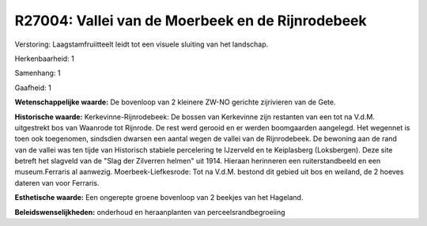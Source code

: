 R27004: Vallei van de Moerbeek en de Rijnrodebeek
=================================================

Verstoring:
Laagstamfruiitteelt leidt tot een visuele sluiting van het landschap.

Herkenbaarheid: 1

Samenhang: 1

Gaafheid: 1

**Wetenschappelijke waarde:**
De bovenloop van 2 kleinere ZW-NO gerichte zijrivieren van de Gete.

**Historische waarde:**
Kerkevinne-Rijnrodebeek: De bossen van Kerkevinne zijn restanten van
een tot na V.d.M. uitgestrekt bos van Waanrode tot Rijnrode. De rest
werd gerooid en er werden boomgaarden aangelegd. Het wegennet is toen
ook toegenomen, sindsdien dwarsen een aantal wegen de vallei van de
Rijnrodebeek. De bewoning aan de rand van de vallei was ten tijde van
Historisch stabiele percelering te IJzerveld en te Keiplasberg
(Loksbergen). Deze site betreft het slagveld van de "Slag der Zilverren
helmen" uit 1914. Hieraan herinneren een ruiterstandbeeld en een
museum.Ferraris al aanwezig. Moerbeek-Liefkesrode: Tot na V.d.M. bestond
dit gebied uit bos en weiland, de 2 hoeves dateren van voor Ferraris.

**Esthetische waarde:**
Een ongerepte groene bovenloop van 2 beekjes van het Hageland.



**Beleidswenselijkheden:**
onderhoud en heraanplanten van perceelsrandbegroeiing
